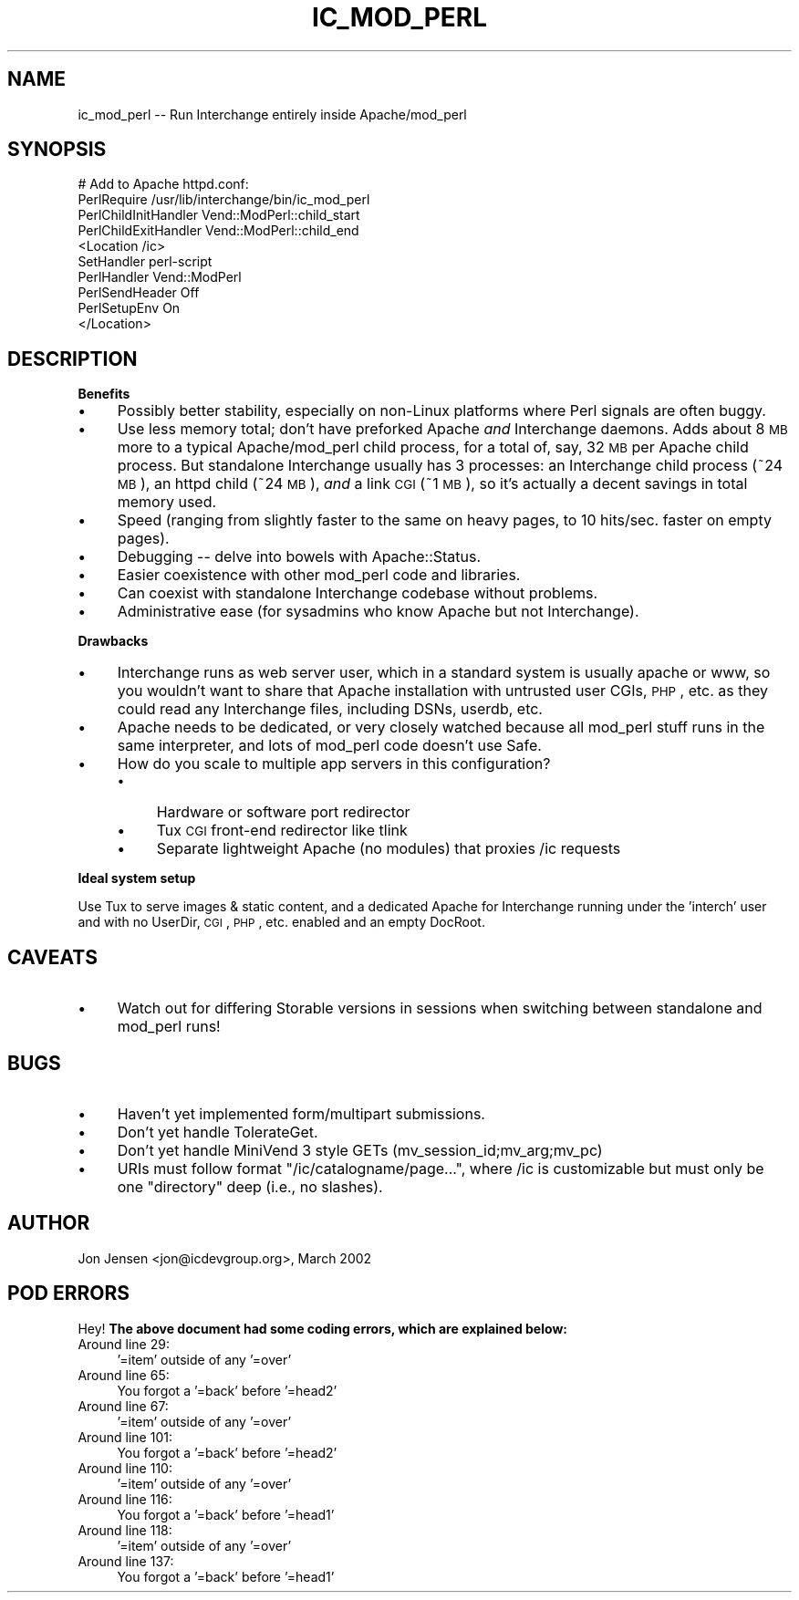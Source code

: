 .\" Automatically generated by Pod::Man 2.16 (Pod::Simple 3.05)
.\"
.\" Standard preamble:
.\" ========================================================================
.de Sh \" Subsection heading
.br
.if t .Sp
.ne 5
.PP
\fB\\$1\fR
.PP
..
.de Sp \" Vertical space (when we can't use .PP)
.if t .sp .5v
.if n .sp
..
.de Vb \" Begin verbatim text
.ft CW
.nf
.ne \\$1
..
.de Ve \" End verbatim text
.ft R
.fi
..
.\" Set up some character translations and predefined strings.  \*(-- will
.\" give an unbreakable dash, \*(PI will give pi, \*(L" will give a left
.\" double quote, and \*(R" will give a right double quote.  \*(C+ will
.\" give a nicer C++.  Capital omega is used to do unbreakable dashes and
.\" therefore won't be available.  \*(C` and \*(C' expand to `' in nroff,
.\" nothing in troff, for use with C<>.
.tr \(*W-
.ds C+ C\v'-.1v'\h'-1p'\s-2+\h'-1p'+\s0\v'.1v'\h'-1p'
.ie n \{\
.    ds -- \(*W-
.    ds PI pi
.    if (\n(.H=4u)&(1m=24u) .ds -- \(*W\h'-12u'\(*W\h'-12u'-\" diablo 10 pitch
.    if (\n(.H=4u)&(1m=20u) .ds -- \(*W\h'-12u'\(*W\h'-8u'-\"  diablo 12 pitch
.    ds L" ""
.    ds R" ""
.    ds C` ""
.    ds C' ""
'br\}
.el\{\
.    ds -- \|\(em\|
.    ds PI \(*p
.    ds L" ``
.    ds R" ''
'br\}
.\"
.\" Escape single quotes in literal strings from groff's Unicode transform.
.ie \n(.g .ds Aq \(aq
.el       .ds Aq '
.\"
.\" If the F register is turned on, we'll generate index entries on stderr for
.\" titles (.TH), headers (.SH), subsections (.Sh), items (.Ip), and index
.\" entries marked with X<> in POD.  Of course, you'll have to process the
.\" output yourself in some meaningful fashion.
.ie \nF \{\
.    de IX
.    tm Index:\\$1\t\\n%\t"\\$2"
..
.    nr % 0
.    rr F
.\}
.el \{\
.    de IX
..
.\}
.\"
.\" Accent mark definitions (@(#)ms.acc 1.5 88/02/08 SMI; from UCB 4.2).
.\" Fear.  Run.  Save yourself.  No user-serviceable parts.
.    \" fudge factors for nroff and troff
.if n \{\
.    ds #H 0
.    ds #V .8m
.    ds #F .3m
.    ds #[ \f1
.    ds #] \fP
.\}
.if t \{\
.    ds #H ((1u-(\\\\n(.fu%2u))*.13m)
.    ds #V .6m
.    ds #F 0
.    ds #[ \&
.    ds #] \&
.\}
.    \" simple accents for nroff and troff
.if n \{\
.    ds ' \&
.    ds ` \&
.    ds ^ \&
.    ds , \&
.    ds ~ ~
.    ds /
.\}
.if t \{\
.    ds ' \\k:\h'-(\\n(.wu*8/10-\*(#H)'\'\h"|\\n:u"
.    ds ` \\k:\h'-(\\n(.wu*8/10-\*(#H)'\`\h'|\\n:u'
.    ds ^ \\k:\h'-(\\n(.wu*10/11-\*(#H)'^\h'|\\n:u'
.    ds , \\k:\h'-(\\n(.wu*8/10)',\h'|\\n:u'
.    ds ~ \\k:\h'-(\\n(.wu-\*(#H-.1m)'~\h'|\\n:u'
.    ds / \\k:\h'-(\\n(.wu*8/10-\*(#H)'\z\(sl\h'|\\n:u'
.\}
.    \" troff and (daisy-wheel) nroff accents
.ds : \\k:\h'-(\\n(.wu*8/10-\*(#H+.1m+\*(#F)'\v'-\*(#V'\z.\h'.2m+\*(#F'.\h'|\\n:u'\v'\*(#V'
.ds 8 \h'\*(#H'\(*b\h'-\*(#H'
.ds o \\k:\h'-(\\n(.wu+\w'\(de'u-\*(#H)/2u'\v'-.3n'\*(#[\z\(de\v'.3n'\h'|\\n:u'\*(#]
.ds d- \h'\*(#H'\(pd\h'-\w'~'u'\v'-.25m'\f2\(hy\fP\v'.25m'\h'-\*(#H'
.ds D- D\\k:\h'-\w'D'u'\v'-.11m'\z\(hy\v'.11m'\h'|\\n:u'
.ds th \*(#[\v'.3m'\s+1I\s-1\v'-.3m'\h'-(\w'I'u*2/3)'\s-1o\s+1\*(#]
.ds Th \*(#[\s+2I\s-2\h'-\w'I'u*3/5'\v'-.3m'o\v'.3m'\*(#]
.ds ae a\h'-(\w'a'u*4/10)'e
.ds Ae A\h'-(\w'A'u*4/10)'E
.    \" corrections for vroff
.if v .ds ~ \\k:\h'-(\\n(.wu*9/10-\*(#H)'\s-2\u~\d\s+2\h'|\\n:u'
.if v .ds ^ \\k:\h'-(\\n(.wu*10/11-\*(#H)'\v'-.4m'^\v'.4m'\h'|\\n:u'
.    \" for low resolution devices (crt and lpr)
.if \n(.H>23 .if \n(.V>19 \
\{\
.    ds : e
.    ds 8 ss
.    ds o a
.    ds d- d\h'-1'\(ga
.    ds D- D\h'-1'\(hy
.    ds th \o'bp'
.    ds Th \o'LP'
.    ds ae ae
.    ds Ae AE
.\}
.rm #[ #] #H #V #F C
.\" ========================================================================
.\"
.IX Title "IC_MOD_PERL 1"
.TH IC_MOD_PERL 1 "2010-03-25" "perl v5.10.0" "User Contributed Perl Documentation"
.\" For nroff, turn off justification.  Always turn off hyphenation; it makes
.\" way too many mistakes in technical documents.
.if n .ad l
.nh
.SH "NAME"
ic_mod_perl \-\- Run Interchange entirely inside Apache/mod_perl
.SH "SYNOPSIS"
.IX Header "SYNOPSIS"
.Vb 10
\&  # Add to Apache httpd.conf:
\&  PerlRequire /usr/lib/interchange/bin/ic_mod_perl
\&  PerlChildInitHandler Vend::ModPerl::child_start
\&  PerlChildExitHandler Vend::ModPerl::child_end
\&  <Location /ic>
\&      SetHandler perl\-script
\&      PerlHandler Vend::ModPerl
\&      PerlSendHeader Off
\&      PerlSetupEnv On
\&  </Location>
.Ve
.SH "DESCRIPTION"
.IX Header "DESCRIPTION"
.Sh "Benefits"
.IX Subsection "Benefits"
.IP "\(bu" 4
Possibly better stability, especially on non-Linux platforms where
Perl signals are often buggy.
.IP "\(bu" 4
Use less memory total; don't have preforked Apache \fIand\fR Interchange
daemons. Adds about 8 \s-1MB\s0 more to a typical Apache/mod_perl child process,
for a total of, say, 32 \s-1MB\s0 per Apache child process. But standalone
Interchange usually has 3 processes: an Interchange child process (~24
\&\s-1MB\s0), an httpd child (~24 \s-1MB\s0), \fIand\fR a link \s-1CGI\s0 (~1 \s-1MB\s0), so it's
actually a decent savings in total memory used.
.IP "\(bu" 4
Speed (ranging from slightly faster to the same on heavy pages,
to 10 hits/sec. faster on empty pages).
.IP "\(bu" 4
Debugging \*(-- delve into bowels with Apache::Status.
.IP "\(bu" 4
Easier coexistence with other mod_perl code and libraries.
.IP "\(bu" 4
Can coexist with standalone Interchange codebase without problems.
.IP "\(bu" 4
Administrative ease (for sysadmins who know Apache but not Interchange).
.Sh "Drawbacks"
.IX Subsection "Drawbacks"
.IP "\(bu" 4
Interchange runs as web server user, which in a standard system is usually
apache or www, so you wouldn't want to share that Apache installation
with untrusted user CGIs, \s-1PHP\s0, etc. as they could read any Interchange
files, including DSNs, userdb, etc.
.IP "\(bu" 4
Apache needs to be dedicated, or very closely watched because all
mod_perl stuff runs in the same interpreter, and lots of mod_perl code
doesn't use Safe.
.IP "\(bu" 4
How do you scale to multiple app servers in this configuration?
.RS 4
.IP "\(bu" 4
Hardware or software port redirector
.IP "\(bu" 4
Tux \s-1CGI\s0 front-end redirector like tlink
.IP "\(bu" 4
Separate lightweight Apache (no modules) that proxies /ic requests
.RE
.RS 4
.RE
.Sh "Ideal system setup"
.IX Subsection "Ideal system setup"
Use Tux to serve images & static content, and a dedicated Apache for
Interchange running under the 'interch' user and with no UserDir, \s-1CGI\s0,
\&\s-1PHP\s0, etc. enabled and an empty DocRoot.
.SH "CAVEATS"
.IX Header "CAVEATS"
.IP "\(bu" 4
Watch out for differing Storable versions in sessions when switching
between standalone and mod_perl runs!
.SH "BUGS"
.IX Header "BUGS"
.IP "\(bu" 4
Haven't yet implemented form/multipart submissions.
.IP "\(bu" 4
Don't yet handle TolerateGet.
.IP "\(bu" 4
Don't yet handle MiniVend 3 style GETs (mv_session_id;mv_arg;mv_pc)
.IP "\(bu" 4
URIs must follow format \f(CW\*(C`/ic/catalogname/page...\*(C'\fR, where /ic is
customizable but must only be one \*(L"directory\*(R" deep (i.e., no
slashes).
.SH "AUTHOR"
.IX Header "AUTHOR"
Jon Jensen <jon@icdevgroup.org>, March 2002
.SH "POD ERRORS"
.IX Header "POD ERRORS"
Hey! \fBThe above document had some coding errors, which are explained below:\fR
.IP "Around line 29:" 4
.IX Item "Around line 29:"
\&'=item' outside of any '=over'
.IP "Around line 65:" 4
.IX Item "Around line 65:"
You forgot a '=back' before '=head2'
.IP "Around line 67:" 4
.IX Item "Around line 67:"
\&'=item' outside of any '=over'
.IP "Around line 101:" 4
.IX Item "Around line 101:"
You forgot a '=back' before '=head2'
.IP "Around line 110:" 4
.IX Item "Around line 110:"
\&'=item' outside of any '=over'
.IP "Around line 116:" 4
.IX Item "Around line 116:"
You forgot a '=back' before '=head1'
.IP "Around line 118:" 4
.IX Item "Around line 118:"
\&'=item' outside of any '=over'
.IP "Around line 137:" 4
.IX Item "Around line 137:"
You forgot a '=back' before '=head1'
